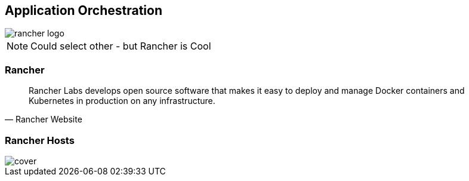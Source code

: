 == Application Orchestration

image::rancher-logo.jpg[]

[NOTE.speaker]
====
Could select other - but Rancher is Cool
====


=== Rancher

"Rancher Labs develops open source software that makes it easy to deploy and manage Docker containers and Kubernetes in production on any infrastructure."
-- Rancher Website




=== Rancher Hosts

image::rancher-hosts.png[cover]

